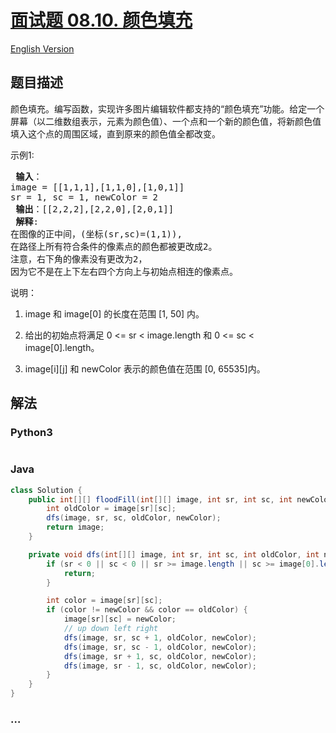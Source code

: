 * [[https://leetcode-cn.com/problems/color-fill-lcci][面试题 08.10.
颜色填充]]
  :PROPERTIES:
  :CUSTOM_ID: 面试题-08.10.-颜色填充
  :END:
[[./lcci/08.10.Color Fill/README_EN.org][English Version]]

** 题目描述
   :PROPERTIES:
   :CUSTOM_ID: 题目描述
   :END:

#+begin_html
  <!-- 这里写题目描述 -->
#+end_html

#+begin_html
  <p>
#+end_html

颜色填充。编写函数，实现许多图片编辑软件都支持的“颜色填充”功能。给定一个屏幕（以二维数组表示，元素为颜色值）、一个点和一个新的颜色值，将新颜色值填入这个点的周围区域，直到原来的颜色值全都改变。

#+begin_html
  </p>
#+end_html

#+begin_html
  <p>
#+end_html

示例1:

#+begin_html
  </p>
#+end_html

#+begin_html
  <pre>
  <strong> 输入</strong>：
  image = [[1,1,1],[1,1,0],[1,0,1]] 
  sr = 1, sc = 1, newColor = 2
  <strong> 输出</strong>：[[2,2,2],[2,2,0],[2,0,1]]
  <strong> 解释</strong>: 
  在图像的正中间，(坐标(sr,sc)=(1,1)),
  在路径上所有符合条件的像素点的颜色都被更改成2。
  注意，右下角的像素没有更改为2，
  因为它不是在上下左右四个方向上与初始点相连的像素点。
  </pre>
#+end_html

#+begin_html
  <p>
#+end_html

说明：

#+begin_html
  </p>
#+end_html

#+begin_html
  <ol>
#+end_html

#+begin_html
  <li>
#+end_html

image 和 image[0] 的长度在范围 [1, 50] 内。

#+begin_html
  </li>
#+end_html

#+begin_html
  <li>
#+end_html

给出的初始点将满足 0 <= sr < image.length 和 0 <= sc < image[0].length。

#+begin_html
  </li>
#+end_html

#+begin_html
  <li>
#+end_html

image[i][j] 和 newColor 表示的颜色值在范围 [0, 65535]内。

#+begin_html
  </li>
#+end_html

#+begin_html
  </ol>
#+end_html

** 解法
   :PROPERTIES:
   :CUSTOM_ID: 解法
   :END:

#+begin_html
  <!-- 这里可写通用的实现逻辑 -->
#+end_html

#+begin_html
  <!-- tabs:start -->
#+end_html

*** *Python3*
    :PROPERTIES:
    :CUSTOM_ID: python3
    :END:

#+begin_html
  <!-- 这里可写当前语言的特殊实现逻辑 -->
#+end_html

#+begin_src python
#+end_src

*** *Java*
    :PROPERTIES:
    :CUSTOM_ID: java
    :END:

#+begin_html
  <!-- 这里可写当前语言的特殊实现逻辑 -->
#+end_html

#+begin_src java
  class Solution {
      public int[][] floodFill(int[][] image, int sr, int sc, int newColor) {
          int oldColor = image[sr][sc];
          dfs(image, sr, sc, oldColor, newColor);
          return image;
      }

      private void dfs(int[][] image, int sr, int sc, int oldColor, int newColor) {
          if (sr < 0 || sc < 0 || sr >= image.length || sc >= image[0].length) {
              return;
          }

          int color = image[sr][sc];
          if (color != newColor && color == oldColor) {
              image[sr][sc] = newColor;
              // up down left right
              dfs(image, sr, sc + 1, oldColor, newColor);
              dfs(image, sr, sc - 1, oldColor, newColor);
              dfs(image, sr + 1, sc, oldColor, newColor);
              dfs(image, sr - 1, sc, oldColor, newColor);
          }
      }
  }
#+end_src

*** *...*
    :PROPERTIES:
    :CUSTOM_ID: section
    :END:
#+begin_example
#+end_example

#+begin_html
  <!-- tabs:end -->
#+end_html
